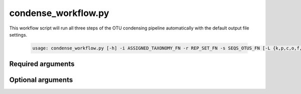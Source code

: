 ====================
condense_workflow.py
====================

This workflow script will run all three steps of the OTU condensing pipeline
automatically with the default output file settings.

    .. code-block:: bash
    
        usage: condense_workflow.py [-h] -i ASSIGNED_TAXONOMY_FN -r REP_SET_FN -s SEQS_OTUS_FN [-L {k,p,c,o,f,g,s}] [-v]

Required arguments
^^^^^^^^^^^^^^^^^^
    
.. cmdoption:: -i ASSIGNED_TAXONOMY_FN, --assigned_taxonomy_fn ASSIGNED_TAXONOMY_FN

    The taxonomy file output by the assign_taxonomy script.
    
.. cmdoption::  -r REP_SET_FN, --rep_set_fn REP_SET_FN

    The set of representative sequences.

.. cmdoption::  -s SEQS_OTUS_FN, --seqs_otus_fn SEQS_OTUS_FN

    The list of OTU IDs and their associated sequence IDs.

Optional arguments
^^^^^^^^^^^^^^^^^^
    
.. cmdoption::  -L {k,p,c,o,f,g,s}, --phylogenetic_level {k,p,c,o,f,g,s}

    Set the phylogenetic level at which to define OTUs for
    condensing and downstream processing. Defaults to species level.

.. cmdoption:: -h, --help
    
    Show the help message and exit   
    
.. cmdoption::  -v, --verbose

    Print detailed information about script operation.